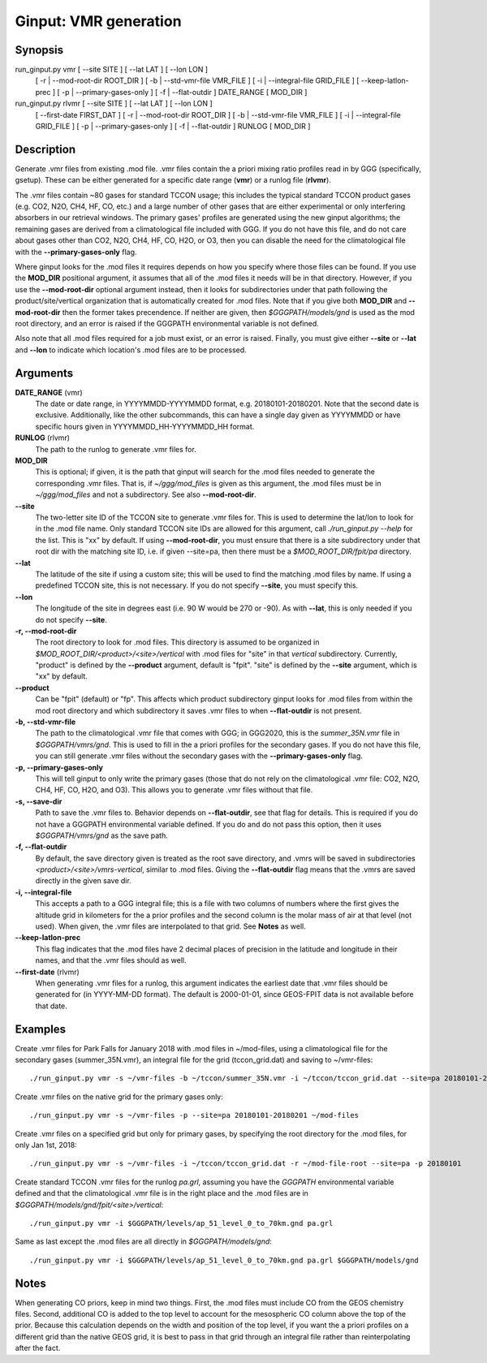 Ginput: VMR generation
======================

Synopsis
--------

run_ginput.py vmr [ --site SITE ] [ --lat LAT ] [ --lon LON ]
                  [ -r | --mod-root-dir ROOT_DIR ]
                  [ -b | --std-vmr-file VMR_FILE ]
                  [ -i | --integral-file GRID_FILE ]
                  [ --keep-latlon-prec ] [ -p | --primary-gases-only ] [ -f | --flat-outdir ]
                  DATE_RANGE [ MOD_DIR ]

run_ginput.py rlvmr [ --site SITE ] [ --lat LAT ] [ --lon LON ]
                    [ --first-date FIRST_DAT ]
                    [ -r | --mod-root-dir ROOT_DIR ]
                    [ -b | --std-vmr-file VMR_FILE ]
                    [ -i | --integral-file GRID_FILE ]
                    [ -p | --primary-gases-only ] [ -f | --flat-outdir ]
                    RUNLOG [ MOD_DIR ]


Description
-----------

Generate .vmr files from existing .mod file. .vmr files contain the a priori mixing ratio profiles read in by GGG
(specifically, gsetup). These can be either generated for a specific date range (**vmr**) or a runlog file (**rlvmr**).

The .vmr files contain ~80 gases for standard TCCON usage; this includes the typical standard TCCON product gases
(e.g. CO2, N2O, CH4, HF, CO, etc.) and a large number of other gases that are either experimental or only interfering
absorbers in our retrieval windows. The primary gases' profiles are generated using the new ginput algorithms; the
remaining gases are derived from a climatological file included with GGG. If you do not have this file, and do not
care about gases other than CO2, N2O, CH4, HF, CO, H2O, or O3, then you can disable the need for the climatological
file with the **--primary-gases-only** flag.

Where ginput looks for the .mod files it requires depends on how you specify where those files can be found. If you
use the **MOD_DIR** positional argument, it assumes that all of the .mod files it needs will be in that directory.
However, if you use the **--mod-root-dir** optional argument instead, then it looks for subdirectories under that
path following the product/site/vertical organization that is automatically created for .mod files. Note that if you
give both **MOD_DIR** and **--mod-root-dir** then the former takes precendence. If neither are given, then
`$GGGPATH/models/gnd` is used as the mod root directory, and an error is raised if the GGGPATH environmental
variable is not defined.

Also note that all .mod files required for a job must exist, or an error is raised. Finally, you must give either
**--site** or **--lat** and **--lon** to indicate which location's .mod files are to be processed.

Arguments
---------

**DATE_RANGE** (vmr)
    The date or date range, in YYYYMMDD-YYYYMMDD format, e.g. 20180101-20180201. Note that the second date is exclusive.
    Additionally, like the other subcommands, this can have a single day given as YYYYMMDD or have specific hours given
    in YYYYMMDD_HH-YYYYMMDD_HH format.

**RUNLOG** (rlvmr)
    The path to the runlog to generate .vmr files for.

**MOD_DIR**
    This is optional; if given, it is the path that ginput will search for the .mod files needed to generate the
    corresponding .vmr files. That is, if `~/ggg/mod_files` is given as this argument, the .mod files must be in
    `~/ggg/mod_files` and not a subdirectory. See also **--mod-root-dir**.

**--site**
    The two-letter site ID of the TCCON site to generate .vmr files for. This is used to determine the lat/lon to look
    for in the .mod file name. Only standard TCCON site IDs are allowed for this argument, call `./run_ginput.py --help`
    for the list. This is "xx" by default. If using **--mod-root-dir**, you must ensure that there is a site
    subdirectory under that root dir with the matching site ID, i.e. if given --site=pa, then there must be a
    `$MOD_ROOT_DIR/fpit/pa` directory.

**--lat**
    The latitude of the site if using a custom site; this will be used to find the matching .mod files by name. If using
    a predefined TCCON site, this is not necessary. If you do not specify **--site**, you must specify this.

**--lon**
    The longitude of the site in degrees east (i.e. 90 W would be 270 or -90).  As with **--lat**, this is only needed
    if you do not specify **--site**.

**-r, --mod-root-dir**
    The root directory to look for .mod files. This directory is assumed to be organized in `$MOD_ROOT_DIR/<product>/<site>/vertical`
    with .mod files for "site" in that `vertical` subdirectory. Currently, "product" is defined by the **--product**
    argument, default is "fpit". "site" is defined by the **--site** argument, which is "xx" by default.

**--product**
    Can be "fpit" (default) or "fp". This affects which product subdirectory ginput looks for .mod files from within
    the mod root directory and which subdirectory it saves .vmr files to when **--flat-outdir** is not present.

**-b, --std-vmr-file**
    The path to the climatological .vmr file that comes with GGG; in GGG2020, this is the `summer_35N.vmr` file in
    `$GGGPATH/vmrs/gnd`. This is used to fill in the a priori profiles for the secondary gases. If you do not have
    this file, you can still generate .vmr files without the secondary gases with the **--primary-gases-only** flag.

**-p, --primary-gases-only**
    This will tell ginput to only write the primary gases (those that do not rely on the climatological .vmr file: CO2,
    N2O, CH4, HF, CO, H2O, and O3). This allows you to generate .vmr files without that file.

**-s, --save-dir**
    Path to save the .vmr files to. Behavior depends on **--flat-outdir**, see that flag for details. This is required
    if you do not have a GGGPATH environmental variable defined. If you do and do not pass this option, then it uses
    `$GGGPATH/vmrs/gnd` as the save path.

**-f, --flat-outdir**
    By default, the save directory given is treated as the root save directory, and .vmrs will be saved in
    subdirectories `<product>/<site>/vmrs-vertical`, similar to .mod files. Giving the **--flat-outdir** flag means that the
    .vmrs are saved directly in the given save dir.

**-i, --integral-file**
    This accepts a path to a GGG integral file; this is a file with two columns of numbers where the first gives the
    altitude grid in kilometers for the a prior profiles and the second column is the molar mass of air at that level
    (not used). When given, the .vmr files are interpolated to that grid. See **Notes** as well.

**--keep-latlon-prec**
    This flag indicates that the .mod files have 2 decimal places of precision in the latitude and longitude in their
    names, and that the .vmr files should as well.

**--first-date** (rlvmr)
    When generating .vmr files for a runlog, this argument indicates the earliest date that .vmr files should be
    generated for (in YYYY-MM-DD format). The default is 2000-01-01, since GEOS-FPIT data is not available before
    that date.

Examples
--------

Create .vmr files for Park Falls for January 2018 with .mod files in ~/mod-files, using a climatological file for the
secondary gases (summer_35N.vmr), an integral file for the grid (tccon_grid.dat) and saving to ~/vmr-files::

    ./run_ginput.py vmr -s ~/vmr-files -b ~/tccon/summer_35N.vmr -i ~/tccon/tccon_grid.dat --site=pa 20180101-20180201 ~/mod-files

Create .vmr files on the native grid for the primary gases only::

    ./run_ginput.py vmr -s ~/vmr-files -p --site=pa 20180101-20180201 ~/mod-files

Create .vmr files on a specified grid but only for primary gases, by specifying the root directory for the .mod
files, for only Jan 1st, 2018::

    ./run_ginput.py vmr -s ~/vmr-files -i ~/tccon/tccon_grid.dat -r ~/mod-file-root --site=pa -p 20180101

Create standard TCCON .vmr files for the runlog `pa.grl`, assuming you have the `GGGPATH` environmental variable
defined and that the climatological .vmr file is in the right place and the .mod files are in
`$GGGPATH/models/gnd/fpit/<site>/vertical`::

    ./run_ginput.py vmr -i $GGGPATH/levels/ap_51_level_0_to_70km.gnd pa.grl

Same as last except the .mod files are all directly in `$GGGPATH/models/gnd`::

    ./run_ginput.py vmr -i $GGGPATH/levels/ap_51_level_0_to_70km.gnd pa.grl $GGGPATH/models/gnd

Notes
-----

When generating CO priors, keep in mind two things. First, the .mod files must include CO from the GEOS chemistry files.
Second, additional CO is added to the top level to account for the mesospheric CO column above the top of the prior.
Because this calculation depends on the width and position of the top level, if you want the a priori profiles on a
different grid than the native GEOS grid, it is best to pass in that grid through an integral file rather than
reinterpolating after the fact.
